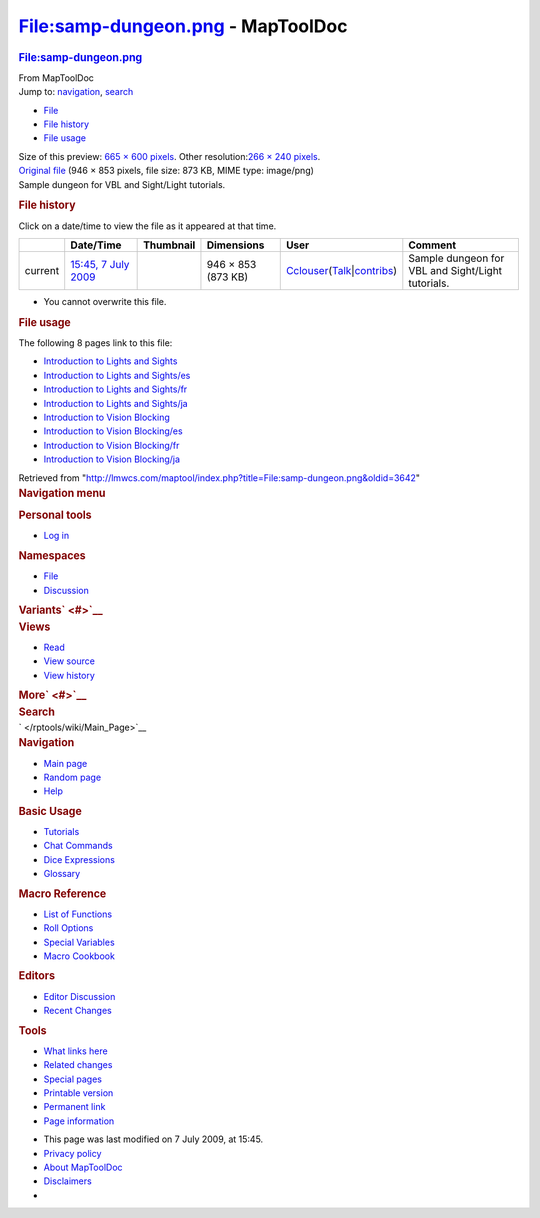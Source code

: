 ==================================
File:samp-dungeon.png - MapToolDoc
==================================

.. contents::
   :depth: 3
..

.. container:: noprint
   :name: mw-page-base

.. container:: noprint
   :name: mw-head-base

.. container:: mw-body
   :name: content

   .. container:: mw-indicators

   .. rubric:: File:samp-dungeon.png
      :name: firstHeading
      :class: firstHeading

   .. container:: mw-body-content
      :name: bodyContent

      .. container::
         :name: siteSub

         From MapToolDoc

      .. container::
         :name: contentSub

      .. container:: mw-jump
         :name: jump-to-nav

         Jump to: `navigation <#mw-head>`__, `search <#p-search>`__

      .. container::
         :name: mw-content-text

         -  `File <#file>`__
         -  `File history <#filehistory>`__
         -  `File usage <#filelinks>`__

         .. container:: fullImageLink
            :name: file

            |File:samp-dungeon.png|

            .. container:: mw-filepage-resolutioninfo

               Size of this preview: `665 × 600
               pixels </maptool/images/thumb/0/0d/samp-dungeon.png/665px-samp-dungeon.png>`__.
               Other resolution:\ `266 × 240
               pixels </maptool/images/thumb/0/0d/samp-dungeon.png/266px-samp-dungeon.png>`__\ .

         .. container:: fullMedia

            `Original file </maptool/images/0/0d/samp-dungeon.png>`__
            ‎(946 × 853 pixels, file size: 873 KB, MIME type: image/png)

         .. container:: mw-content-ltr
            :name: mw-imagepage-content

            Sample dungeon for VBL and Sight/Light tutorials.

         .. rubric:: File history
            :name: filehistory

         .. container::
            :name: mw-imagepage-section-filehistory

            Click on a date/time to view the file as it appeared at that
            time.

            ======= ============================================================== ================================================ ================== ====================================================================================================================================================================== =================================================
            \       Date/Time                                                      Thumbnail                                        Dimensions         User                                                                                                                                                                   Comment
            ======= ============================================================== ================================================ ================== ====================================================================================================================================================================== =================================================
            current `15:45, 7 July 2009 </maptool/images/0/0d/samp-dungeon.png>`__ |Thumbnail for version as of 15:45, 7 July 2009| 946 × 853 (873 KB) `Cclouser </rptools/wiki/User:Cclouser>`__\ (\ \ `Talk </rptools/wiki/User_talk:Cclouser>`__\ \ \|\ \ `contribs </rptools/wiki/Special:Contributions/Cclouser>`__\ \ ) Sample dungeon for VBL and Sight/Light tutorials.
            ======= ============================================================== ================================================ ================== ====================================================================================================================================================================== =================================================

         -  You cannot overwrite this file.

         .. rubric:: File usage
            :name: filelinks

         .. container::
            :name: mw-imagepage-section-linkstoimage

            The following 8 pages link to this file:

            -  `Introduction to Lights and
               Sights </rptools/wiki/Introduction_to_Lights_and_Sights>`__
            -  `Introduction to Lights and
               Sights/es </rptools/wiki/Introduction_to_Lights_and_Sights/es>`__
            -  `Introduction to Lights and
               Sights/fr </rptools/wiki/Introduction_to_Lights_and_Sights/fr>`__
            -  `Introduction to Lights and
               Sights/ja </rptools/wiki/Introduction_to_Lights_and_Sights/ja>`__
            -  `Introduction to Vision
               Blocking </rptools/wiki/Introduction_to_Vision_Blocking>`__
            -  `Introduction to Vision
               Blocking/es </rptools/wiki/Introduction_to_Vision_Blocking/es>`__
            -  `Introduction to Vision
               Blocking/fr </rptools/wiki/Introduction_to_Vision_Blocking/fr>`__
            -  `Introduction to Vision
               Blocking/ja </rptools/wiki/Introduction_to_Vision_Blocking/ja>`__

      .. container:: printfooter

         Retrieved from
         "http://lmwcs.com/maptool/index.php?title=File:samp-dungeon.png&oldid=3642"

      .. container:: catlinks catlinks-allhidden
         :name: catlinks

      .. container:: visualClear

.. container::
   :name: mw-navigation

   .. rubric:: Navigation menu
      :name: navigation-menu

   .. container::
      :name: mw-head

      .. container::
         :name: p-personal

         .. rubric:: Personal tools
            :name: p-personal-label

         -  `Log
            in </maptool/index.php?title=Special:UserLogin&returnto=File%3Asamp-dungeon.png>`__

      .. container::
         :name: left-navigation

         .. container:: vectorTabs
            :name: p-namespaces

            .. rubric:: Namespaces
               :name: p-namespaces-label

            -  `File </rptools/wiki/File:samp-dungeon.png>`__
            -  `Discussion </maptool/index.php?title=File_talk:samp-dungeon.png&action=edit&redlink=1>`__

         .. container:: vectorMenu emptyPortlet
            :name: p-variants

            .. rubric:: Variants\ ` <#>`__
               :name: p-variants-label

            .. container:: menu

      .. container::
         :name: right-navigation

         .. container:: vectorTabs
            :name: p-views

            .. rubric:: Views
               :name: p-views-label

            -  `Read </rptools/wiki/File:samp-dungeon.png>`__
            -  `View
               source </maptool/index.php?title=File:samp-dungeon.png&action=edit>`__
            -  `View
               history </maptool/index.php?title=File:samp-dungeon.png&action=history>`__

         .. container:: vectorMenu emptyPortlet
            :name: p-cactions

            .. rubric:: More\ ` <#>`__
               :name: p-cactions-label

            .. container:: menu

         .. container::
            :name: p-search

            .. rubric:: Search
               :name: search

            .. container::
               :name: simpleSearch

   .. container::
      :name: mw-panel

      .. container::
         :name: p-logo

         ` </rptools/wiki/Main_Page>`__

      .. container:: portal
         :name: p-navigation

         .. rubric:: Navigation
            :name: p-navigation-label

         .. container:: body

            -  `Main page </rptools/wiki/Main_Page>`__
            -  `Random page </rptools/wiki/Special:Random>`__
            -  `Help <https://www.mediawiki.org/wiki/Special:MyLanguage/Help:Contents>`__

      .. container:: portal
         :name: p-Basic_Usage

         .. rubric:: Basic Usage
            :name: p-Basic_Usage-label

         .. container:: body

            -  `Tutorials </rptools/wiki/Category:Tutorial>`__
            -  `Chat Commands </rptools/wiki/Chat_Commands>`__
            -  `Dice Expressions </rptools/wiki/Dice_Expressions>`__
            -  `Glossary </rptools/wiki/Glossary>`__

      .. container:: portal
         :name: p-Macro_Reference

         .. rubric:: Macro Reference
            :name: p-Macro_Reference-label

         .. container:: body

            -  `List of
               Functions </rptools/wiki/Category:Macro_Function>`__
            -  `Roll Options </rptools/wiki/Category:Roll_Option>`__
            -  `Special
               Variables </rptools/wiki/Category:Special_Variable>`__
            -  `Macro Cookbook </rptools/wiki/Category:Cookbook>`__

      .. container:: portal
         :name: p-Editors

         .. rubric:: Editors
            :name: p-Editors-label

         .. container:: body

            -  `Editor Discussion </rptools/wiki/Editor>`__
            -  `Recent Changes </rptools/wiki/Special:RecentChanges>`__

      .. container:: portal
         :name: p-tb

         .. rubric:: Tools
            :name: p-tb-label

         .. container:: body

            -  `What links
               here </rptools/wiki/Special:WhatLinksHere/File:samp-dungeon.png>`__
            -  `Related
               changes </rptools/wiki/Special:RecentChangesLinked/File:samp-dungeon.png>`__
            -  `Special pages </rptools/wiki/Special:SpecialPages>`__
            -  `Printable
               version </maptool/index.php?title=File:samp-dungeon.png&printable=yes>`__
            -  `Permanent
               link </maptool/index.php?title=File:samp-dungeon.png&oldid=3642>`__
            -  `Page
               information </maptool/index.php?title=File:samp-dungeon.png&action=info>`__

.. container::
   :name: footer

   -  This page was last modified on 7 July 2009, at 15:45.

   -  `Privacy policy </rptools/wiki/MapToolDoc:Privacy_policy>`__
   -  `About MapToolDoc </rptools/wiki/MapToolDoc:About>`__
   -  `Disclaimers </rptools/wiki/MapToolDoc:General_disclaimer>`__

   -  |Powered by MediaWiki|

   .. container::

.. |File:samp-dungeon.png| image:: /maptool/images/thumb/0/0d/samp-dungeon.png/665px-samp-dungeon.png
   :width: 665px
   :height: 600px
   :target: /maptool/images/0/0d/samp-dungeon.png
.. |Thumbnail for version as of 15:45, 7 July 2009| image:: /maptool/images/thumb/0/0d/samp-dungeon.png/120px-samp-dungeon.png
   :width: 120px
   :height: 108px
   :target: /maptool/images/0/0d/samp-dungeon.png
.. |Powered by MediaWiki| image:: /maptool/resources/assets/poweredby_mediawiki_88x31.png
   :width: 88px
   :height: 31px
   :target: //www.mediawiki.org/
